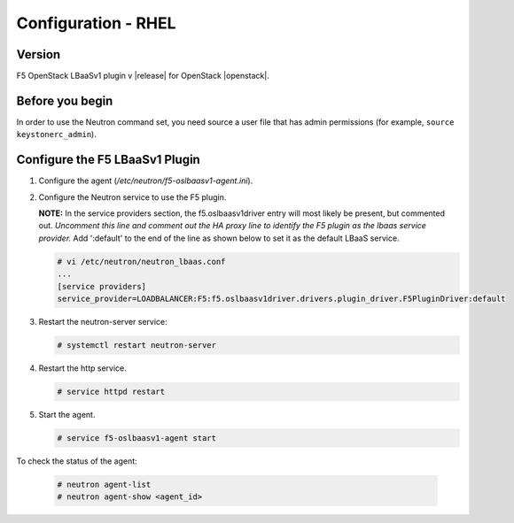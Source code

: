 Configuration - RHEL
====================

Version
-------

F5 OpenStack LBaaSv1 plugin v |release| for OpenStack |openstack|.

Before you begin
----------------

In order to use the Neutron command set, you need source a user file
that has admin permissions (for example, ``source keystonerc_admin``).

Configure the F5 LBaaSv1 Plugin
-------------------------------

#. Configure the agent (*/etc/neutron/f5-oslbaasv1-agent.ini*).

#. Configure the Neutron service to use the F5 plugin.
   
   **NOTE:** In the service providers section, the f5.oslbaasv1driver entry will most
   likely be present, but commented out. *Uncomment this line and
   comment out the HA proxy line to identify the F5 plugin as the lbaas
   service provider.* Add ':default' to the end of the line as shown
   below to set it as the default LBaaS service.
  
   .. code-block:: shell

      # vi /etc/neutron/neutron_lbaas.conf
      ...
      [service providers]
      service_provider=LOADBALANCER:F5:f5.oslbaasv1driver.drivers.plugin_driver.F5PluginDriver:default

#. Restart the neutron-server service:
  
   .. code-block:: shell

      # systemctl restart neutron-server

#. Restart the http service.

   .. code-block:: shell

      # service httpd restart
   
      
#. Start the agent.
   
   .. code-block:: shell

      # service f5-oslbaasv1-agent start

      
To check the status of the agent:

    .. code-block:: shell

       # neutron agent-list
       # neutron agent-show <agent_id>

